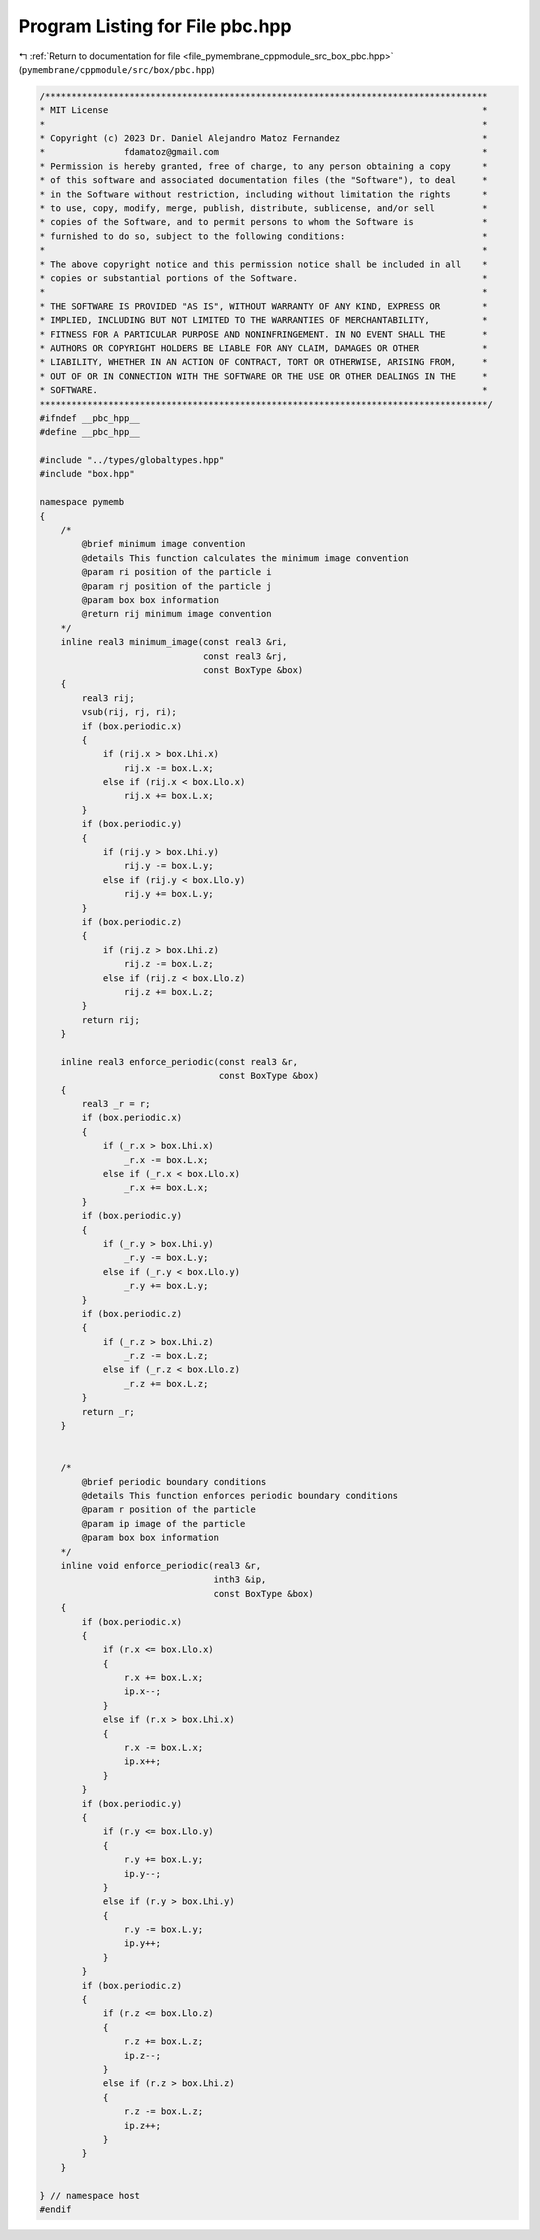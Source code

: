 
.. _program_listing_file_pymembrane_cppmodule_src_box_pbc.hpp:

Program Listing for File pbc.hpp
================================

|exhale_lsh| :ref:`Return to documentation for file <file_pymembrane_cppmodule_src_box_pbc.hpp>` (``pymembrane/cppmodule/src/box/pbc.hpp``)

.. |exhale_lsh| unicode:: U+021B0 .. UPWARDS ARROW WITH TIP LEFTWARDS

.. code-block:: cpp

   /************************************************************************************
   * MIT License                                                                       *
   *                                                                                   *
   * Copyright (c) 2023 Dr. Daniel Alejandro Matoz Fernandez                           *
   *               fdamatoz@gmail.com                                                  *
   * Permission is hereby granted, free of charge, to any person obtaining a copy      *
   * of this software and associated documentation files (the "Software"), to deal     *
   * in the Software without restriction, including without limitation the rights      *
   * to use, copy, modify, merge, publish, distribute, sublicense, and/or sell         *
   * copies of the Software, and to permit persons to whom the Software is             *
   * furnished to do so, subject to the following conditions:                          *
   *                                                                                   *
   * The above copyright notice and this permission notice shall be included in all    *
   * copies or substantial portions of the Software.                                   *
   *                                                                                   *
   * THE SOFTWARE IS PROVIDED "AS IS", WITHOUT WARRANTY OF ANY KIND, EXPRESS OR        *
   * IMPLIED, INCLUDING BUT NOT LIMITED TO THE WARRANTIES OF MERCHANTABILITY,          *
   * FITNESS FOR A PARTICULAR PURPOSE AND NONINFRINGEMENT. IN NO EVENT SHALL THE       *
   * AUTHORS OR COPYRIGHT HOLDERS BE LIABLE FOR ANY CLAIM, DAMAGES OR OTHER            *
   * LIABILITY, WHETHER IN AN ACTION OF CONTRACT, TORT OR OTHERWISE, ARISING FROM,     *
   * OUT OF OR IN CONNECTION WITH THE SOFTWARE OR THE USE OR OTHER DEALINGS IN THE     *
   * SOFTWARE.                                                                         *
   *************************************************************************************/
   #ifndef __pbc_hpp__
   #define __pbc_hpp__
   
   #include "../types/globaltypes.hpp"
   #include "box.hpp"
   
   namespace pymemb
   {
       /*
           @brief minimum image convention
           @details This function calculates the minimum image convention
           @param ri position of the particle i
           @param rj position of the particle j
           @param box box information
           @return rij minimum image convention
       */
       inline real3 minimum_image(const real3 &ri,
                                  const real3 &rj,
                                  const BoxType &box)
       {
           real3 rij;
           vsub(rij, rj, ri);
           if (box.periodic.x)
           {
               if (rij.x > box.Lhi.x)
                   rij.x -= box.L.x;
               else if (rij.x < box.Llo.x)
                   rij.x += box.L.x;
           }
           if (box.periodic.y)
           {
               if (rij.y > box.Lhi.y)
                   rij.y -= box.L.y;
               else if (rij.y < box.Llo.y)
                   rij.y += box.L.y;
           }
           if (box.periodic.z)
           {
               if (rij.z > box.Lhi.z)
                   rij.z -= box.L.z;
               else if (rij.z < box.Llo.z)
                   rij.z += box.L.z;
           }
           return rij;
       }
   
       inline real3 enforce_periodic(const real3 &r,
                                     const BoxType &box)
       {
           real3 _r = r;
           if (box.periodic.x)
           {
               if (_r.x > box.Lhi.x)
                   _r.x -= box.L.x;
               else if (_r.x < box.Llo.x)
                   _r.x += box.L.x;
           }
           if (box.periodic.y)
           {
               if (_r.y > box.Lhi.y)
                   _r.y -= box.L.y;
               else if (_r.y < box.Llo.y)
                   _r.y += box.L.y;
           }
           if (box.periodic.z)
           {
               if (_r.z > box.Lhi.z)
                   _r.z -= box.L.z;
               else if (_r.z < box.Llo.z)
                   _r.z += box.L.z;
           }
           return _r;
       }
   
   
       /*
           @brief periodic boundary conditions
           @details This function enforces periodic boundary conditions
           @param r position of the particle
           @param ip image of the particle
           @param box box information
       */
       inline void enforce_periodic(real3 &r,
                                    inth3 &ip,
                                    const BoxType &box)
       {
           if (box.periodic.x)
           {
               if (r.x <= box.Llo.x)
               {
                   r.x += box.L.x;
                   ip.x--;
               }
               else if (r.x > box.Lhi.x)
               {
                   r.x -= box.L.x;
                   ip.x++;
               }
           }
           if (box.periodic.y)
           {
               if (r.y <= box.Llo.y)
               {
                   r.y += box.L.y;
                   ip.y--;
               }
               else if (r.y > box.Lhi.y)
               {
                   r.y -= box.L.y;
                   ip.y++;
               }
           }
           if (box.periodic.z)
           {
               if (r.z <= box.Llo.z)
               {
                   r.z += box.L.z;
                   ip.z--;
               }
               else if (r.z > box.Lhi.z)
               {
                   r.z -= box.L.z;
                   ip.z++;
               }
           }
       }
   
   } // namespace host
   #endif
